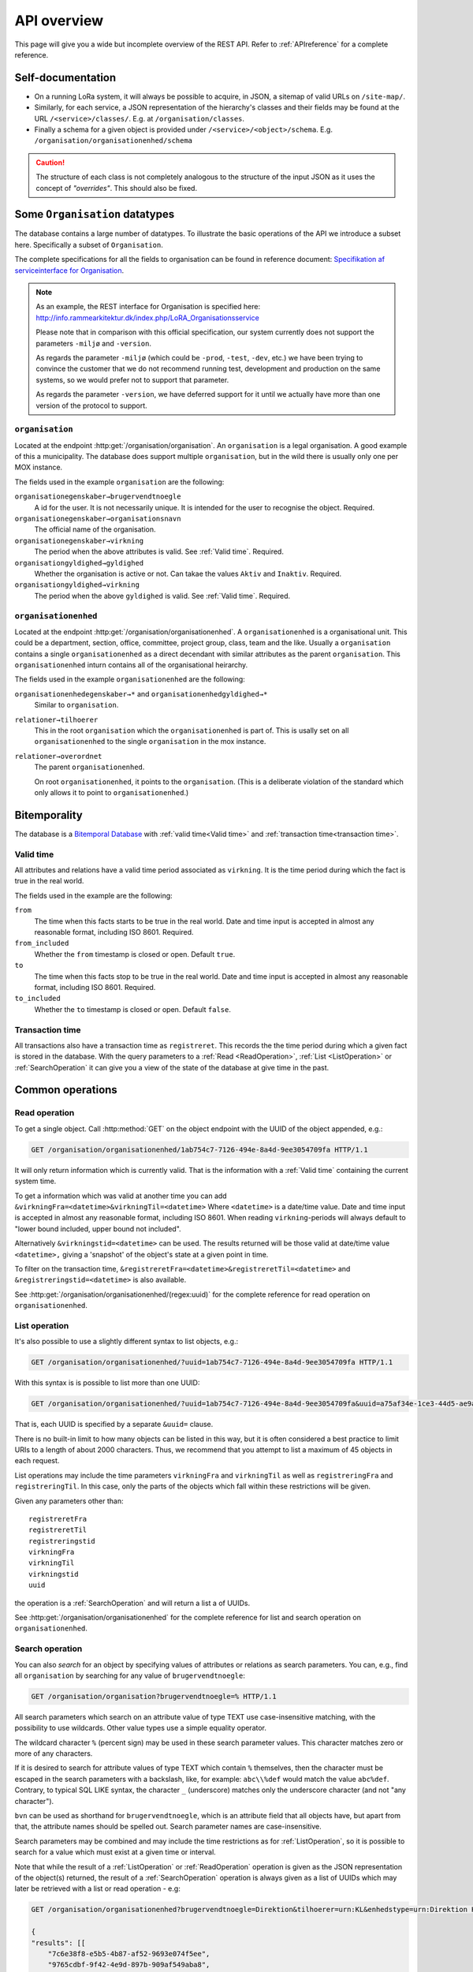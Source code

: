 .. _api-overview:

============
API overview
============


This page will give you a wide but incomplete overview of the REST API. Refer to
:ref:`APIreference` for a complete reference.


Self-documentation
==================

* On a running LoRa system, it will always be possible to acquire, in JSON, a
  sitemap of valid URLs on ``/site-map/``.

* Similarly, for each service, a JSON representation of the hierarchy's classes
  and their fields may be found at the URL ``/<service>/classes/``. E.g. at
  ``/organisation/classes``.

* Finally a schema for a given object is provided under
  ``/<service>/<object>/schema``. E.g.
  ``/organisation/organisationenhed/schema``


.. caution::

   The structure of each class is not completely analogous to the
   structure of the input JSON as it uses the concept of *"overrides"*.
   This should also be fixed.

Some ``Organisation`` datatypes
===============================

The database contains a large number of datatypes. To illustrate the basic
operations of the API we introduce a subset here. Specifically a subset of
``Organisation``.

The complete specifications for all the fields to organisation can be found in
reference document: `Specifikation af serviceinterface for Organisation`_.

.. _Specifikation af serviceinterface for Organisation: https://www.digitaliser.dk/resource/1569113/artefact/Specifikationafserviceinterfacefororganisation-OIO-Godkendt%5bvs.1.1%5d.pdf?artefact=true&PID=1569586

.. note::
   As an example, the REST interface for Organisation is specified
   here: http://info.rammearkitektur.dk/index.php/LoRA_Organisationsservice

   Please note that in comparison with this official specification, our system
   currently does not support the parameters ``-miljø`` and ``-version``.

   As regards the parameter ``-miljø`` (which could be ``-prod``, ``-test``,
   ``-dev``, etc.) we have been trying to convince the customer that we do not
   recommend running test, development and production on the same systems, so we
   would prefer not to support that parameter.

   As regards the parameter ``-version``, we have deferred support for it until
   we actually have more than one version of the protocol to support.

----------------
``organisation``
----------------

Located at the endpoint :http:get:`/organisation/organisation`. An
``organisation`` is a legal organisation. A good example of this a municipality.
The database does support multiple ``organisation``, but in the wild there is
usually only one per MOX instance.


.. code-block:: json
   :caption: A small ``organisation`` with all the required fields highlighted.
   :emphasize-lines: 2-4,6-8,12-17

   {
     "attributter": {
       "organisationegenskaber": [{
         "brugervendtnoegle": "magenta-aps",
         "organisationsnavn": "Magenta ApS",
         "virkning": {
           "from": "2017-01-01",
           "to": "2019-03-14"
         }
       }]
     },
     "tilstande": {
       "organisationgyldighed": [{
         "gyldighed": "Aktiv",
         "virkning": {
           "from": "2017-01-01",
           "to": "2019-03-14"
         }
       }
     ]}
   }


The fields used in the example ``organisation`` are the following:

``organisationegenskaber→brugervendtnoegle``
    A id for the user. It is not necessarily unique. It is intended for the user
    to recognise the object. Required.

``organisationegenskaber→organisationsnavn``
    The official name of the organisation.

``organisationegenskaber→virkning``
    The period when the above attributes is valid. See :ref:`Valid time`.
    Required.

``organisationgyldighed→gyldighed``
    Whether the organisation is active or not. Can takae the values ``Aktiv``
    and ``Inaktiv``. Required.

``organisationgyldighed→virkning``
    The period when the above ``gyldighed`` is valid. See :ref:`Valid time`.
    Required.

---------------------
``organisationenhed``
---------------------

Located at the endpoint :http:get:`/organisation/organisationenhed`. A
``organisationenhed`` is a organisational unit. This could be a department,
section, office, committee, project group, class, team and the like. Usually a
``organisation`` contains a single ``organisationenhed`` as a direct decendant
with similar attributes as the parent ``organisation``. This
``organisationenhed`` inturn contains all of the organisational heirarchy.


.. code-block:: json
   :caption: A small ``organisationenhed`` with all the required fields
             highlighted.
   :emphasize-lines: 2-4,6-8,12-17

   {
     "attributter": {
       "organisationenhedegenskaber": [{
         "brugervendtnoegle": "copenhagen",
         "enhedsnavn": "Copenhagen",
         "virkning": {
           "from": "2017-01-01",
           "to": "2019-03-14"
         }
       }]
     },
     "tilstande": {
       "organisationenhedgyldighed": [{
         "gyldighed": "Aktiv",
         "virkning": {
           "from": "2017-01-01",
           "to": "2019-03-14"
         }
       }]
     },
     "relationer": {
       "overordnet": [{
         "uuid": "6ff6cf06-fa47-4bc8-8a0e-7b21763bc30a",
         "virkning": {
           "from": "2017-01-01",
           "to": "2019-03-14"
         }
       }],
       "tilhoerer": [{
         "uuid": "6135c99b-f0fe-4c46-bb50-585b4559b48a",
         "virkning": {
           "from": "2017-01-01",
           "to": "2019-03-14"
         }
       }]
     }
   }

The fields used in the example ``organisationenhed`` are the following:

``organisationenhedegenskaber→*`` and ``organisationenhedgyldighed→*``
   Similar to ``organisation``.

``relationer→tilhoerer``
   This in the root ``organisation`` which the ``organisationenhed`` is part of.
   This is usally set on all ``organisationenhed`` to the single
   ``organisation`` in the mox instance.

``relationer→overordnet``
  The parent ``organisationenhed``.

  On root ``organisationenhed``, it points to the ``organisation``. (This is a
  deliberate violation of the standard which only allows it to point to
  ``organisationenhed``.)



Bitemporality
=============

The database is a `Bitemporal Database
<https://en.wikipedia.org/wiki/Temporal_database>`_ with :ref:`valid time<Valid
time>` and :ref:`transaction time<transaction time>`.

.. _Valid time:

----------
Valid time
----------

All attributes and relations have a valid time period associated as
``virkning``. It is the time period during which the fact is true in the real
world.


.. code-block:: json
   :caption: A sample ``virkning`` with required fields
             highlighted.
   :emphasize-lines: 2,5

   {
     "from": "2017-01-01",
     "from_included": true,
     "to": "2025-12-31",
     "to_included": false
   }


The fields used in the example are the following:

``from``
    The time when this facts starts to be true in the real world. Date and time
    input is accepted in almost any reasonable format, including ISO 8601.
    Required.

``from_included``
    Whether the ``from`` timestamp is closed or open. Default ``true``.

``to``
    The time when this facts stop to be true in the real world. Date and time
    input is accepted in almost any reasonable format, including ISO 8601.
    Required.

``to_included``
    Whether the ``to`` timestamp is closed or open. Default ``false``.



.. _transaction time:

----------------
Transaction time
----------------

All transactions also have a transaction time as ``registreret``. This records
the the time period during which a given fact is stored in the database. With
the query parameters to a :ref:`Read <ReadOperation>`, :ref:`List
<ListOperation>` or :ref:`SearchOperation` it can give you a view of the state
of the database at give time in the past.


Common operations
=================


.. _ReadOperation:

--------------
Read operation
--------------

To get a single object. Call :http:method:`GET` on the object endpoint with the
UUID of the object appended, e.g.:

.. code-block:: http

    GET /organisation/organisationenhed/1ab754c7-7126-494e-8a4d-9ee3054709fa HTTP/1.1

It will only return information which is currently valid. That is the
information with a :ref:`Valid time` containing the current system time.

To get a information which was valid at another time you can add
``&virkningFra=<datetime>&virkningTil=<datetime>`` Where ``<datetime>`` is a
date/time value. Date and time input is accepted in almost any reasonable
format, including ISO 8601. When reading ``virkning``-periods will always
default to "lower bound included, upper bound not included".

Alternatively ``&virkningstid=<datetime>`` can be used. The results returned
will be those valid at date/time value ``<datetime>,`` giving a 'snapshot' of
the object's state at a given point in time.

To filter on the transaction time,
``&registreretFra=<datetime>&registreretTil=<datetime>`` and
``&registreringstid=<datetime>`` is also available.

See :http:get:`/organisation/organisationenhed/(regex:uuid)` for the complete
reference for read operation on ``organisationenhed``.

.. _ListOperation:

--------------
List operation
--------------

It's also possible to use a slightly different syntax to list objects,
e.g.:

.. code-block:: http

    GET /organisation/organisationenhed/?uuid=1ab754c7-7126-494e-8a4d-9ee3054709fa HTTP/1.1

With this syntax is is possible to list more than one UUID:

.. code-block:: http

    GET /organisation/organisationenhed/?uuid=1ab754c7-7126-494e-8a4d-9ee3054709fa&uuid=a75af34e-1ce3-44d5-ae9a-76f246fd4b10&uuid=77cd9b29-ef12-418b-bde4-6703aea007e3 HTTP/1.1

That is, each UUID is specified by a separate ``&uuid=`` clause.

There is no built-in limit to how many objects can be listed in this way, but it
is often considered a best practice to limit URIs to a length of about 2000
characters. Thus, we recommend that you attempt to list a maximum of 45 objects
in each request.

List operations may include the time parameters ``virkningFra`` and
``virkningTil`` as well as ``registreringFra`` and ``registreringTil``. In this
case, only the parts of the objects which fall within these restrictions will be
given.

Given any parameters other than::

    registreretFra
    registreretTil
    registreringstid
    virkningFra
    virkningTil
    virkningstid
    uuid

the operation is a :ref:`SearchOperation` and will return a list a of UUIDs.


See :http:get:`/organisation/organisationenhed` for the complete reference for
list and search operation on ``organisationenhed``.

.. _SearchOperation:

----------------
Search operation
----------------

You can also *search* for an object by specifying values of attributes or
relations as search parameters. You can, e.g., find all ``organisation`` by
searching for any value of ``brugervendtnoegle``:

.. code-block:: http

    GET /organisation/organisation?brugervendtnoegle=% HTTP/1.1

All search parameters which search on an attribute value of type TEXT use
case-insensitive matching, with the possibility to use wildcards. Other
value types use a simple equality operator.

The wildcard character ``%`` (percent sign) may be used in these search
parameter values. This character matches zero or more of any characters.

If it is desired to search for attribute values of type TEXT which contain ``%``
themselves, then the character must be escaped in the search parameters with a
backslash, like, for example: ``abc\\%def`` would match the value ``abc%def``.
Contrary, to typical SQL LIKE syntax, the character ``_`` (underscore) matches
only the underscore character (and not "any character").

``bvn`` can be used as shorthand for ``brugervendtnoegle``, which is an
attribute field that all objects have, but apart from that, the attribute names
should be spelled out. Search parameter names are case-insensitive.


Search parameters may be combined and may include the time restrictions as for
:ref:`ListOperation`, so it is possible to search for a value which must exist
at a given time or interval.

Note that while the result of a :ref:`ListOperation` or :ref:`ReadOperation`
operation is given as the JSON representation of the object(s) returned, the
result of a :ref:`SearchOperation` operation is always given as a list of UUIDs
which may later be retrieved with a list or read operation - e.g:

.. code-block:: http

    GET /organisation/organisationenhed?brugervendtnoegle=Direktion&tilhoerer=urn:KL&enhedstype=urn:Direktion HTTP/1.1

    {
    "results": [[
        "7c6e38f8-e5b5-4b87-af52-9693e074f5ee",
        "9765cdbf-9f42-4e9d-897b-909af549aba8",
        "3ca64809-acdb-443f-9316-aabb2ee6aff7",
        "3eaa730c-7800-495a-9c6b-4688cdf7a61f",
        "7d305acc-2a85-420b-9557-feead3dae339"
        ]]
    }


.. _PagedSearchOperation:

Paged search
------------

The search function supports paged searches by adding the parameters
``maximalantalresultater`` (max number of results) and ``foersteresultat``
(first result).

Since pagination only makes sense if the order of the results are predictable
the search will be sorted by ``brugervendtnoegle`` if pagination is used.


Advanced search
---------------

It is possible to search for relations (links) as well by specifying
the value, which may be either an UUID or a URN. E.g., for finding all
instances of ``organisationenhed`` which belongs to ``Direktion``:

.. code-block:: http

    GET /organisation/organisationenhed?tilknyttedeenheder=urn:Direktion HTTP/1.1


When searching on relations, one can limit the relation to a specific object
type by specifying a search parameter of the format::

    &<relation>:<objecttype>=<uuid|urn>

Note that the objecttype parameter is case-sensitive.

It is only possible to search on one ``DokumentVariant`` and ``DokumentDel`` at
a time. For example, if ::

    &deltekst=a&underredigeringaf=<UUID>

is specified, then the search will return documents which have a ``DokumentDel``
with ``deltekst="a"`` and which has the relation ``underredigeringaf=<UUID>``.
However, if the deltekst parameter is omitted, e.g. ::

    &underredigeringaf=<UUID>

Then, all documents which have at least one ``DokumentDel`` which has the given
UUID will be returned.

The same logic applies to the ``varianttekst`` parameter. If it is not
specified, then all variants are searched across. Note that when
``varianttekst`` is specified, then any ``DokumentDel`` parameters apply only to
that specific variant. If the ``DokumentDel`` parameters are matched under a
different variant, then they are not included in the results.


Searching on ``Sag``-``JournalPost``-relations
----------------------------------------------

.. warning::

   This section should be moved to a API reference in the future.

To search on the sub-fields of the ``JournalPost`` relation in ``Sag``, requires
a special dot-notation syntax, due to possible ambiguity with other search
parameters (for example, the ``titel`` parameter).

The following are some examples::

  &journalpostkode=vedlagtdokument
  &journalnotat.titel=Kommentarer
  &journalnotat.notat=Læg+mærke+til
  &journalnotat.format=internt
  &journaldokument.dokumenttitel=Rapport+XYZ
  &journaldokument.offentlighedundtaget.alternativtitel=Fortroligt
  &journaldokument.offentlighedundtaget.hjemmel=nej

All of these parameters support wildcards (``%``) and use case-insensitive
matching, except ``journalpostkode``, which is treated as-is.

Note that when these parameters are combined, it is not required that the
matches occur on the *same* ``JournalPost`` relation.

For example, the following query would match any ``Sag`` which has one or more
``JournalPost`` relations which has a ``journalpostkode = "vedlagtdokument"``
AND which has one or more ``JournalPost`` relations which has a
``journaldokument.dokumenttitel = "Rapport XYZ"`` ::

  &journalpostkode=vedlagtdokument&journaldokument.dokumenttitel=Rapport+XYZ


.. _CreateOperation:

----------------
Create operation
----------------

To create a new object, :http:method:`POST` the JSON representation of its
attributes, states and relations to the URL of the class. Either directly with
the :http:header:`Content-Type` as ``application/json`` as form data with a
:http:header:`Content-Type` of ``multipart/form-data`` and a single field,
`json`, containing the data.

E.g., to create a new ``organisation``:

.. code-block:: http

    POST /organisation/organisation HTTP/1.1
    Content-Type: application/json

    {
        "attributter": {
            "organisationegenskaber": [
                {
                    "brugervendtnoegle": "magenta-aps",
                    "organisationsnavn": "Magenta ApS",
                    "virkning": {
                        "from": "2017-01-01",
                        "to": "2019-03-14"
                    }
                }
            ]
        },
        "tilstande": {
            "organisationgyldighed": [
                {
                    "gyldighed": "Aktiv",
                    "virkning": {
                        "from": "2017-01-01",
                        "to": "2019-03-14"
                    }
                }
            ]
        }
    }


.. _UpdateOperation:

----------------
Update operation
----------------

To change an object, issue a :http:method:`PATCH` request containing the JSON
representation of the changes as they apply to the object's attributes, states
and relations. Either directly with the :http:header:`Content-Type` as
``application/json`` as form data with a :http:header:`Content-Type` of
``multipart/form-data`` and a single field, `json`, containing the data.

The :http:method:`PATCH` request must be issued to the object's URL - i.e.,
including the UUID.

An example:

.. code-block:: http

    PATCH /organisation/organisationenhed/862bb783-696d-4345-9f63-cb72ad1736a3 HTTP/1.1
    Content-Type: application/json

    {
        "relationer": {
            "adresser": [
                {
                    "urn": "dawa:0a3f50c4-379f-32b8-e044-0003ba298018",
                    "virkning": {
                        "from": "2018-01-01",
                        "to": "2019-09-01"
                    }
                }
            ]
        }
    }

Alternatively, use a :http:method:`PUT` to replace the entire object, including
all ``Virkning``-periods.

For the logic of merging see :ref:`API-merging`. To issue a patch that delete part of an object see :ref:`DeleteAttr`.


.. _PassivateOperation:

-------------------
Passivate operation
-------------------

An object is passivated by sending a special :ref:`UpdateOperation` (using a
:http:method:`PATCH`-request) whose JSON data only contains two fields, an
optional note field and the life cycle code ``Passiv``.

E.g., the JSON may look like this:

.. code-block:: http

    PATCH /organisation/organisationenhed/862bb783-696d-4345-9f63-cb72ad1736a3 HTTP/1.1
    Content-Type: application/json

    {
        "Note": "Passivate this object!",
        "livscyklus": "Passiv"
    }


When an object is passive, it is no longer maintained and may not be
updated.


.. _DeleteOperation:

----------------
Delete operation
----------------

.. note::

   This describes deletion of whole objects. To delete part of an object see
   :ref:`DeleteAttr`.

An object is deleted by sending a :http:method:`DELETE`-request. This might e.g.
look like this:

.. code-block:: http

   DELETE /organisation/organisationenhed/862bb783-696d-4345-9f63-cb72ad1736a3 HTTP/1.1


After an object is deleted, it cannot be retrieved by a :ref:`ReadOperation`,
:ref:`ListOperation` and :ref:`SearchOperation` unless the ``registreretTil``
and/or ``registreretFra`` indicate a period where it did exist.


.. _ImportOperation:

----------------
Import operation
----------------

An import is done with a :http:method:`PUT`-request.

The data must contain a complete object in exactly the same format as for the
:ref:`CreateOperation`, but must be :http:method:`PUT` to the objects URL as
given by its UUID.

An example:

.. code-block:: http

    PUT /organisation/organisation/1b1e2de1-6d95-4200-9b60-f85e70cc37cf HTTP/1.1
    Content-Type: application/json

    {
        "attributter": {
            "organisationegenskaber": [
                {
                    "brugervendtnoegle": "magenta-aps",
                    "organisationsnavn": "Magenta ApS",
                    "virkning": {
                        "from": "2017-01-01",
                        "to": "2019-03-14"
                    }
                }
            ]
        },
        "tilstande": {
            "organisationgyldighed": [
                {
                    "gyldighed": "Aktiv",
                    "virkning": {
                        "from": "2017-01-01",
                        "to": "2019-03-14"
                    }
                }
            ]
        }
    }
